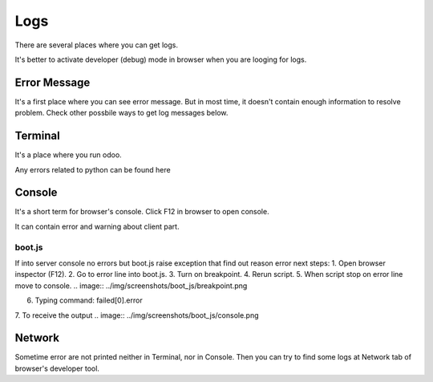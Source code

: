 Logs
====

There are several places where you can get logs.

It's better to activate developer (debug) mode in browser when you are looging for logs.

Error Message
-------------

It's a first place where you can see error message. But in most time, it doesn't contain enough information to resolve problem. Check other possbile ways to get log messages below.

Terminal
--------

It's a place where you run odoo.

Any errors related to python can be found here

Console
-------

It's a short term for browser's console. Click F12 in browser to open console.

It can contain error and warning about client part.

boot.js
^^^^^^^

If into server console no errors but boot.js raise exception that find out reason error next steps:
1. Open browser inspector (F12).
2. Go to error line into boot.js.
3. Turn on breakpoint.
4. Rerun script.
5. When script stop on error line move to console.
.. image:: ../img/screenshots/boot_js/breakpoint.png

6. Typing command: failed[0].error
7. To receive the output
.. image:: ../img/screenshots/boot_js/console.png


Network
-------

Sometime error are not printed neither in Terminal, nor in Console. Then you can try to find some logs at Network tab of browser's developer tool.
